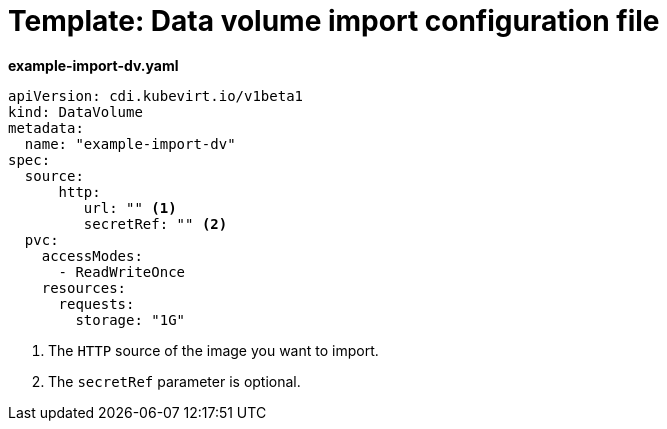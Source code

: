// Module included in the following assemblies:
//
// * virt/virtual_machines/importing_vms/virt-importing-virtual-machine-images-datavolumes.adoc

[id="virt-template-datavolume-import_{context}"]
= Template: Data volume import configuration file

*example-import-dv.yaml*
[source,yaml]
----
apiVersion: cdi.kubevirt.io/v1beta1
kind: DataVolume
metadata:
  name: "example-import-dv"
spec:
  source:
      http:
         url: "" <1>
         secretRef: "" <2>
  pvc:
    accessModes:
      - ReadWriteOnce
    resources:
      requests:
        storage: "1G"
----
<1> The `HTTP` source of the image you want to import.
<2> The `secretRef` parameter is optional.
